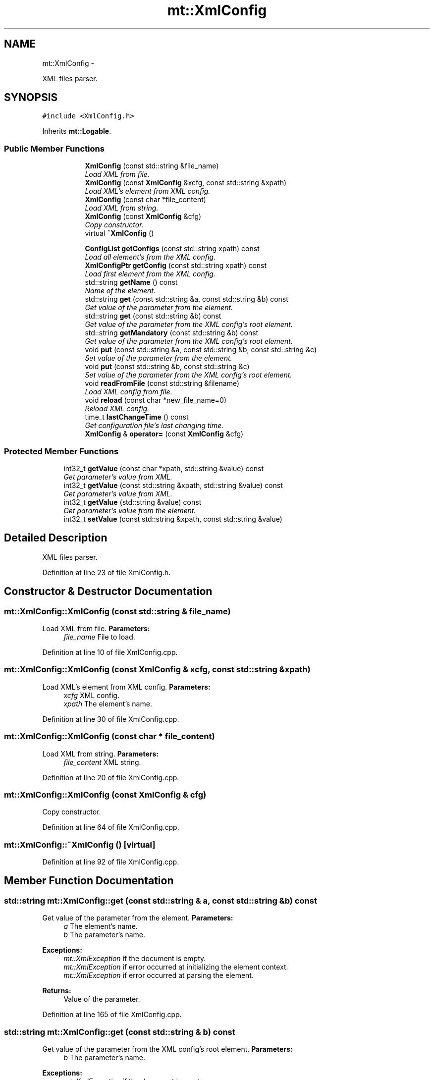.TH "mt::XmlConfig" 3 "Fri Jan 21 2011" "mtlib" \" -*- nroff -*-
.ad l
.nh
.SH NAME
mt::XmlConfig \- 
.PP
XML files parser.  

.SH SYNOPSIS
.br
.PP
.PP
\fC#include <XmlConfig.h>\fP
.PP
Inherits \fBmt::Logable\fP.
.SS "Public Member Functions"

.PP
.RI "\fB\fP"
.br
 
.PP
.in +1c
.in +1c
.ti -1c
.RI "\fBXmlConfig\fP (const std::string &file_name)"
.br
.RI "\fILoad XML from file. \fP"
.ti -1c
.RI "\fBXmlConfig\fP (const \fBXmlConfig\fP &xcfg, const std::string &xpath)"
.br
.RI "\fILoad XML's element from XML config. \fP"
.ti -1c
.RI "\fBXmlConfig\fP (const char *file_content)"
.br
.RI "\fILoad XML from string. \fP"
.ti -1c
.RI "\fBXmlConfig\fP (const \fBXmlConfig\fP &cfg)"
.br
.RI "\fICopy constructor. \fP"
.ti -1c
.RI "virtual \fB~XmlConfig\fP ()"
.br
.in -1c
.in -1c
.PP
.RI "\fB\fP"
.br
 
.PP
.in +1c
.in +1c
.ti -1c
.RI "\fBConfigList\fP \fBgetConfigs\fP (const std::string xpath) const "
.br
.RI "\fILoad all element's from the XML config. \fP"
.ti -1c
.RI "\fBXmlConfigPtr\fP \fBgetConfig\fP (const std::string xpath) const "
.br
.RI "\fILoad first element from the XML config. \fP"
.ti -1c
.RI "std::string \fBgetName\fP () const "
.br
.RI "\fIName of the element. \fP"
.ti -1c
.RI "std::string \fBget\fP (const std::string &a, const std::string &b) const "
.br
.RI "\fIGet value of the parameter from the element. \fP"
.ti -1c
.RI "std::string \fBget\fP (const std::string &b) const "
.br
.RI "\fIGet value of the parameter from the XML config's root element. \fP"
.ti -1c
.RI "std::string \fBgetMandatory\fP (const std::string &b) const "
.br
.RI "\fIGet value of the parameter from the XML config's root element. \fP"
.ti -1c
.RI "void \fBput\fP (const std::string &a, const std::string &b, const std::string &c)"
.br
.RI "\fISet value of the parameter from the element. \fP"
.ti -1c
.RI "void \fBput\fP (const std::string &b, const std::string &c)"
.br
.RI "\fISet value of the parameter from the XML config's root element. \fP"
.ti -1c
.RI "void \fBreadFromFile\fP (const std::string &filename)"
.br
.RI "\fILoad XML config from file. \fP"
.ti -1c
.RI "void \fBreload\fP (const char *new_file_name=0)"
.br
.RI "\fIReload XML config. \fP"
.ti -1c
.RI "time_t \fBlastChangeTime\fP () const "
.br
.RI "\fIGet configuration file's last changing time. \fP"
.ti -1c
.RI "\fBXmlConfig\fP & \fBoperator=\fP (const \fBXmlConfig\fP &cfg)"
.br
.in -1c
.in -1c
.SS "Protected Member Functions"

.in +1c
.ti -1c
.RI "int32_t \fBgetValue\fP (const char *xpath, std::string &value) const "
.br
.RI "\fIGet parameter's value from XML. \fP"
.ti -1c
.RI "int32_t \fBgetValue\fP (const std::string &xpath, std::string &value) const "
.br
.RI "\fIGet parameter's value from XML. \fP"
.ti -1c
.RI "int32_t \fBgetValue\fP (std::string &value) const "
.br
.RI "\fIGet parameter's value from the element. \fP"
.ti -1c
.RI "int32_t \fBsetValue\fP (const std::string &xpath, const std::string &value)"
.br
.in -1c
.SH "Detailed Description"
.PP 
XML files parser. 
.PP
Definition at line 23 of file XmlConfig.h.
.SH "Constructor & Destructor Documentation"
.PP 
.SS "mt::XmlConfig::XmlConfig (const std::string & file_name)"
.PP
Load XML from file. \fBParameters:\fP
.RS 4
\fIfile_name\fP File to load. 
.RE
.PP

.PP
Definition at line 10 of file XmlConfig.cpp.
.SS "mt::XmlConfig::XmlConfig (const \fBXmlConfig\fP & xcfg, const std::string & xpath)"
.PP
Load XML's element from XML config. \fBParameters:\fP
.RS 4
\fIxcfg\fP XML config. 
.br
\fIxpath\fP The element's name. 
.RE
.PP

.PP
Definition at line 30 of file XmlConfig.cpp.
.SS "mt::XmlConfig::XmlConfig (const char * file_content)"
.PP
Load XML from string. \fBParameters:\fP
.RS 4
\fIfile_content\fP XML string. 
.RE
.PP

.PP
Definition at line 20 of file XmlConfig.cpp.
.SS "mt::XmlConfig::XmlConfig (const \fBXmlConfig\fP & cfg)"
.PP
Copy constructor. 
.PP
Definition at line 64 of file XmlConfig.cpp.
.SS "mt::XmlConfig::~XmlConfig ()\fC [virtual]\fP"
.PP
Definition at line 92 of file XmlConfig.cpp.
.SH "Member Function Documentation"
.PP 
.SS "std::string mt::XmlConfig::get (const std::string & a, const std::string & b) const"
.PP
Get value of the parameter from the element. \fBParameters:\fP
.RS 4
\fIa\fP The element's name. 
.br
\fIb\fP The parameter's name.
.RE
.PP
\fBExceptions:\fP
.RS 4
\fImt::XmlException\fP if the document is empty. 
.br
\fImt::XmlException\fP if error occurred at initializing the element context. 
.br
\fImt::XmlException\fP if error occurred at parsing the element. 
.RE
.PP
\fBReturns:\fP
.RS 4
Value of the parameter. 
.RE
.PP

.PP
Definition at line 165 of file XmlConfig.cpp.
.SS "std::string mt::XmlConfig::get (const std::string & b) const"
.PP
Get value of the parameter from the XML config's root element. \fBParameters:\fP
.RS 4
\fIb\fP The parameter's name.
.RE
.PP
\fBExceptions:\fP
.RS 4
\fImt::XmlException\fP if the document is empty. 
.br
\fImt::XmlException\fP if error occurred at initializing the element context. 
.br
\fImt::XmlException\fP if error occurred at parsing the element. 
.RE
.PP
\fBReturns:\fP
.RS 4
Value of the parameter. 
.RE
.PP

.PP
Definition at line 179 of file XmlConfig.cpp.
.SS "\fBXmlConfigPtr\fP mt::XmlConfig::getConfig (const std::string xpath) const"
.PP
Load first element from the XML config. \fBParameters:\fP
.RS 4
\fIxpath\fP The element's path.
.RE
.PP
\fBReturns:\fP
.RS 4
Pointer to element. NULL pointer will be returned if no such element. 
.RE
.PP

.PP
Definition at line 301 of file XmlConfig.cpp.
.SS "\fBConfigList\fP mt::XmlConfig::getConfigs (const std::string xpath) const"
.PP
Load all element's from the XML config. \fBParameters:\fP
.RS 4
\fIxpath\fP The element's path.
.RE
.PP
\fBReturns:\fP
.RS 4
List of element's. 
.RE
.PP

.PP
Definition at line 276 of file XmlConfig.cpp.
.SS "std::string mt::XmlConfig::getMandatory (const std::string & b) const"
.PP
Get value of the parameter from the XML config's root element. If no such parameter or the parameter's value is empty than throws exception.
.PP
\fBParameters:\fP
.RS 4
\fIb\fP The parameter's name.
.RE
.PP
\fBExceptions:\fP
.RS 4
\fImt::XmlException\fP if the document is empty. 
.br
\fImt::XmlException\fP if error occurred at initializing the element context. 
.br
\fImt::XmlException\fP if error occurred at parsing the element. 
.br
\fImt::XmlExceptionNoMandatoryParamter\fP if no such parameter. 
.RE
.PP
\fBReturns:\fP
.RS 4
Value of the parameter. 
.RE
.PP

.PP
Definition at line 183 of file XmlConfig.cpp.
.SS "std::string mt::XmlConfig::getName () const"
.PP
Name of the element. \fBReturns:\fP
.RS 4
Name of the config's root element . 
.RE
.PP

.PP
Definition at line 311 of file XmlConfig.cpp.
.SS "int32_t mt::XmlConfig::getValue (std::string & value) const\fC [protected]\fP"
.PP
Get parameter's value from the element. \fBParameters:\fP
.RS 4
\fIvalue\fP The parameter's value was set to it.
.RE
.PP
\fBReturns:\fP
.RS 4
0 if success. 
.RE
.PP

.SS "int32_t mt::XmlConfig::getValue (const char * xpath, std::string & value) const\fC [protected]\fP"
.PP
Get parameter's value from XML. \fBParameters:\fP
.RS 4
\fIxpath\fP The element's path. 
.br
\fIvalue\fP The parameter's value was set to it.
.RE
.PP
\fBExceptions:\fP
.RS 4
\fImt::XmlException\fP if the document is empty. 
.br
\fImt::XmlException\fP if error occurred at initializing the element context. 
.br
\fImt::XmlException\fP if error occurred at parsing the element. 
.RE
.PP
\fBReturns:\fP
.RS 4
0 if success. 
.RE
.PP

.PP
Definition at line 217 of file XmlConfig.cpp.
.SS "int32_t mt::XmlConfig::getValue (const std::string & xpath, std::string & value) const\fC [protected]\fP"
.PP
Get parameter's value from XML. \fBParameters:\fP
.RS 4
\fIxpath\fP The element's name. 
.br
\fIvalue\fP The parameter's value was set to it.
.RE
.PP
\fBExceptions:\fP
.RS 4
\fImt::XmlException\fP if the document is empty. 
.br
\fImt::XmlException\fP if error occurred at initializing the element context. 
.br
\fImt::XmlException\fP if error occurred at parsing the element. 
.RE
.PP
\fBReturns:\fP
.RS 4
0 if success. 
.RE
.PP

.PP
Definition at line 221 of file XmlConfig.cpp.
.SS "time_t mt::XmlConfig::lastChangeTime () const\fC [inline]\fP"
.PP
Get configuration file's last changing time. \fBReturns:\fP
.RS 4
Time in seconds since the Epoch. 
.RE
.PP

.PP
Definition at line 228 of file XmlConfig.h.
.SS "\fBXmlConfig\fP & mt::XmlConfig::operator= (const \fBXmlConfig\fP & cfg)"
.PP
Definition at line 306 of file XmlConfig.cpp.
.SS "void mt::XmlConfig::put (const std::string & b, const std::string & c)"
.PP
Set value of the parameter from the XML config's root element. \fBParameters:\fP
.RS 4
\fIb\fP The parameter's name. 
.br
\fIc\fP Putted value of the parameter. 
.RE
.PP
\fBExceptions:\fP
.RS 4
\fImt::XmlException\fP if the document is empty. 
.br
\fImt::XmlException\fP if error occurred at initializing the element context. 
.br
\fImt::XmlException\fP if error occurred at parsing the element. 
.RE
.PP

.PP
Definition at line 208 of file XmlConfig.cpp.
.SS "void mt::XmlConfig::put (const std::string & a, const std::string & b, const std::string & c)"
.PP
Set value of the parameter from the element. \fBParameters:\fP
.RS 4
\fIa\fP The element's name. 
.br
\fIb\fP The parameter's name. 
.br
\fIc\fP Putted value of the parameter. 
.RE
.PP
\fBExceptions:\fP
.RS 4
\fImt::XmlException\fP if the document is empty. 
.br
\fImt::XmlException\fP if error occurred at initializing the element context. 
.br
\fImt::XmlException\fP if error occurred at parsing the element. 
.RE
.PP

.PP
Definition at line 190 of file XmlConfig.cpp.
.SS "void mt::XmlConfig::readFromFile (const std::string & filename)"
.PP
Load XML config from file. \fBParameters:\fP
.RS 4
\fIfilename\fP File's name. 
.RE
.PP

.PP
Definition at line 212 of file XmlConfig.cpp.
.SS "void mt::XmlConfig::reload (const char * new_file_name = \fC0\fP)"
.PP
Reload XML config. If new_file_name not 0 than XML config will loaded from file 'new_file_name'
.PP
\fBParameters:\fP
.RS 4
\fInew_file_name\fP File's name. 
.RE
.PP

.PP
Definition at line 102 of file XmlConfig.cpp.
.SS "int32_t mt::XmlConfig::setValue (const std::string & xpath, const std::string & value)\fC [protected]\fP"\fBParameters:\fP
.RS 4
\fIxpath\fP The element's path. 
.br
\fIvalue\fP Putted value if the parameter.
.RE
.PP
\fBReturns:\fP
.RS 4
0 if success. 
.RE
.PP

.PP
Definition at line 247 of file XmlConfig.cpp.

.SH "Author"
.PP 
Generated automatically by Doxygen for mtlib from the source code.
